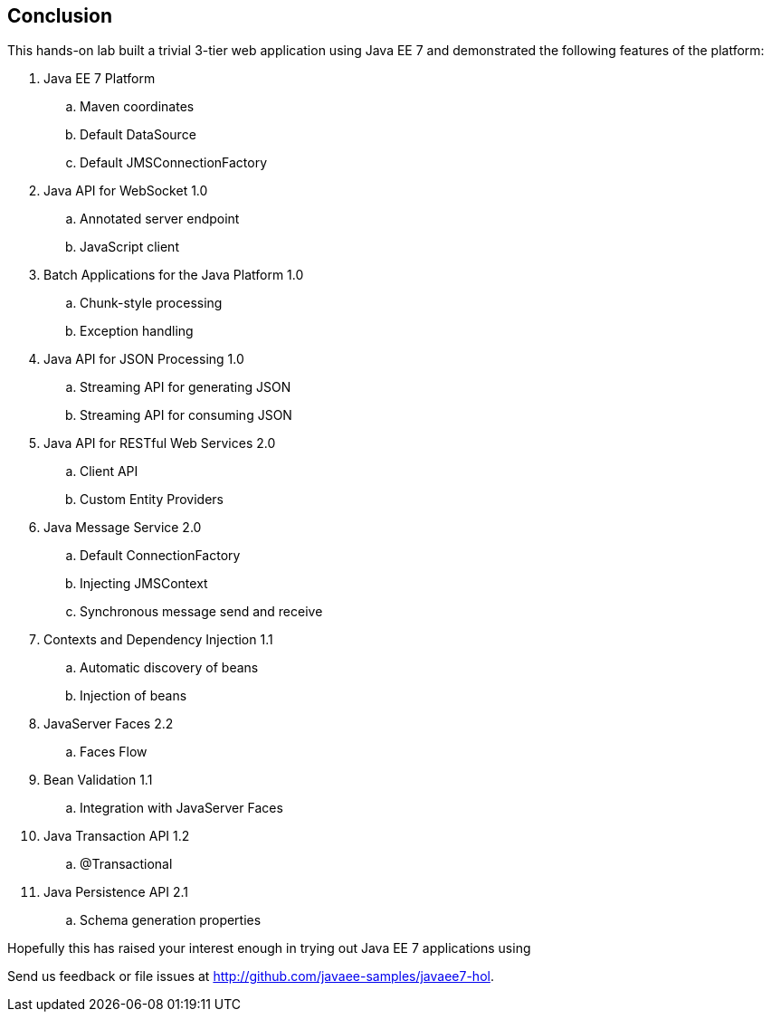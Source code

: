 :imagesdir: ../images

== Conclusion

This hands-on lab built a trivial 3-tier web application using Java EE 7
and demonstrated the following features of the platform:


. Java EE 7 Platform
.. Maven coordinates
.. Default DataSource
.. Default JMSConnectionFactory
. Java API for WebSocket 1.0
.. Annotated server endpoint
.. JavaScript client
. Batch Applications for the Java Platform 1.0
.. Chunk-style processing
.. Exception handling
. Java API for JSON Processing 1.0
.. Streaming API for generating JSON
.. Streaming API for consuming JSON
. Java API for RESTful Web Services 2.0
.. Client API
.. Custom Entity Providers
. Java Message Service 2.0
.. Default ConnectionFactory
.. Injecting JMSContext
.. Synchronous message send and receive
. Contexts and Dependency Injection 1.1
.. Automatic discovery of beans
.. Injection of beans
. JavaServer Faces 2.2
.. Faces Flow
. Bean Validation 1.1
.. Integration with JavaServer Faces
. Java Transaction API 1.2
.. @Transactional
. Java Persistence API 2.1
.. Schema generation properties

Hopefully this has raised your interest enough in trying out Java EE 7 applications using 
ifdef::server-glassfish[]
GlassFish 4.
endif::server-glassfish[]
ifdef::server-wildfly[]
WildFly 8.
endif::server-wildfly[]

Send us feedback or file issues at http://github.com/javaee-samples/javaee7-hol.

